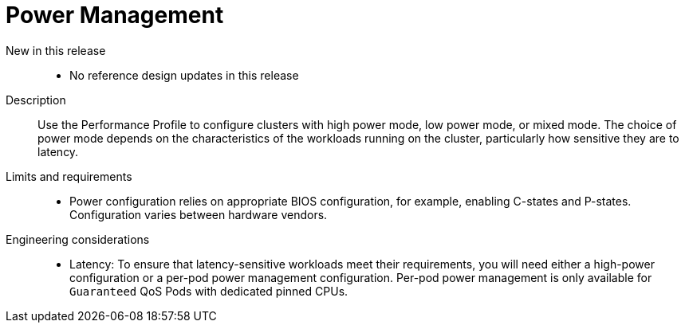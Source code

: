 // Module included in the following assemblies:
//
// * scalability_and_performance/telco_ref_design_specs/core/telco-core-ref-design-components.adoc

:_mod-docs-content-type: REFERENCE
[id="telco-core-power-management_{context}"]
= Power Management

New in this release::
* No reference design updates in this release

Description::
Use the Performance Profile to configure clusters with high power mode, low power mode, or mixed mode.
The choice of power mode depends on the characteristics of the workloads running on the cluster, particularly how sensitive they are to latency.

Limits and requirements::
* Power configuration relies on appropriate BIOS configuration, for example, enabling C-states and P-states. Configuration varies between hardware vendors.

Engineering considerations::
* Latency: To ensure that latency-sensitive workloads meet their requirements, you will need either a high-power configuration or a per-pod power management configuration. Per-pod power management is only available for `Guaranteed` QoS Pods with dedicated pinned CPUs.
